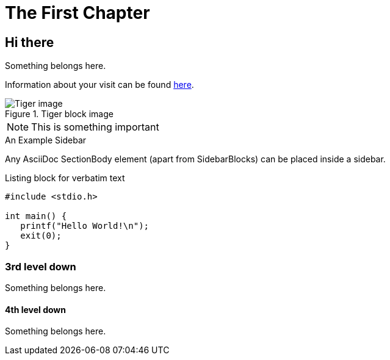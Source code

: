 [[intro_chapter]]
The First Chapter
=================

== Hi there ==
Something belongs here.

Information about your visit can be found <<visit,here>>.

indexterm:[Tigers,Big cats]

.Tiger block image
image::images/tiger.png[Tiger image]

NOTE: This is something important

.An Example Sidebar
************************************************
Any AsciiDoc SectionBody element (apart from
SidebarBlocks) can be placed inside a sidebar.
************************************************

.Listing block for verbatim text
--------------------------------------
#include <stdio.h>

int main() {
   printf("Hello World!\n");
   exit(0);
}
--------------------------------------

=== 3rd level down ===
Something belongs here.

==== 4th level down ====
Something belongs here.